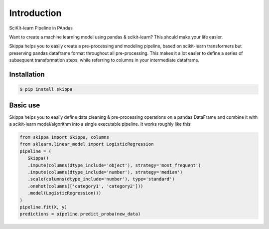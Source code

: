 Introduction
============

SciKIt-learn Pipeline in PAndas

Want to create a machine learning model using pandas & scikit-learn? This should make your life easier.

Skippa helps you to easily create a pre-processing and modeling pipeline, based on scikit-learn transformers but preserving pandas dataframe format throughout all pre-processing. This makes it a lot easier to define a series of subsequent transformation steps, while referring to columns in your intermediate dataframe.

Installation
************

.. code-block:: bash

   $ pip install skippa


Basic use
*********
Skippa helps you to easily define data cleaning & pre-processing operations on a pandas DataFrame and combine it with a scikit-learn model/algorithm into a single executable pipeline. It works roughly like this:

.. code-block:: python
   
   from skippa import Skippa, columns
   from sklearn.linear_model import LogisticRegression
   pipeline = (
      Skippa()
      .impute(columns(dtype_include='object'), strategy='most_frequent')
      .impute(columns(dtype_include='number'), strategy='median')
      .scale(columns(dtype_include='number'), type='standard')
      .onehot(columns(['category1', 'category2']))
      .model(LogisticRegression())
   )
   pipeline.fit(X, y)
   predictions = pipeline.predict_proba(new_data)
